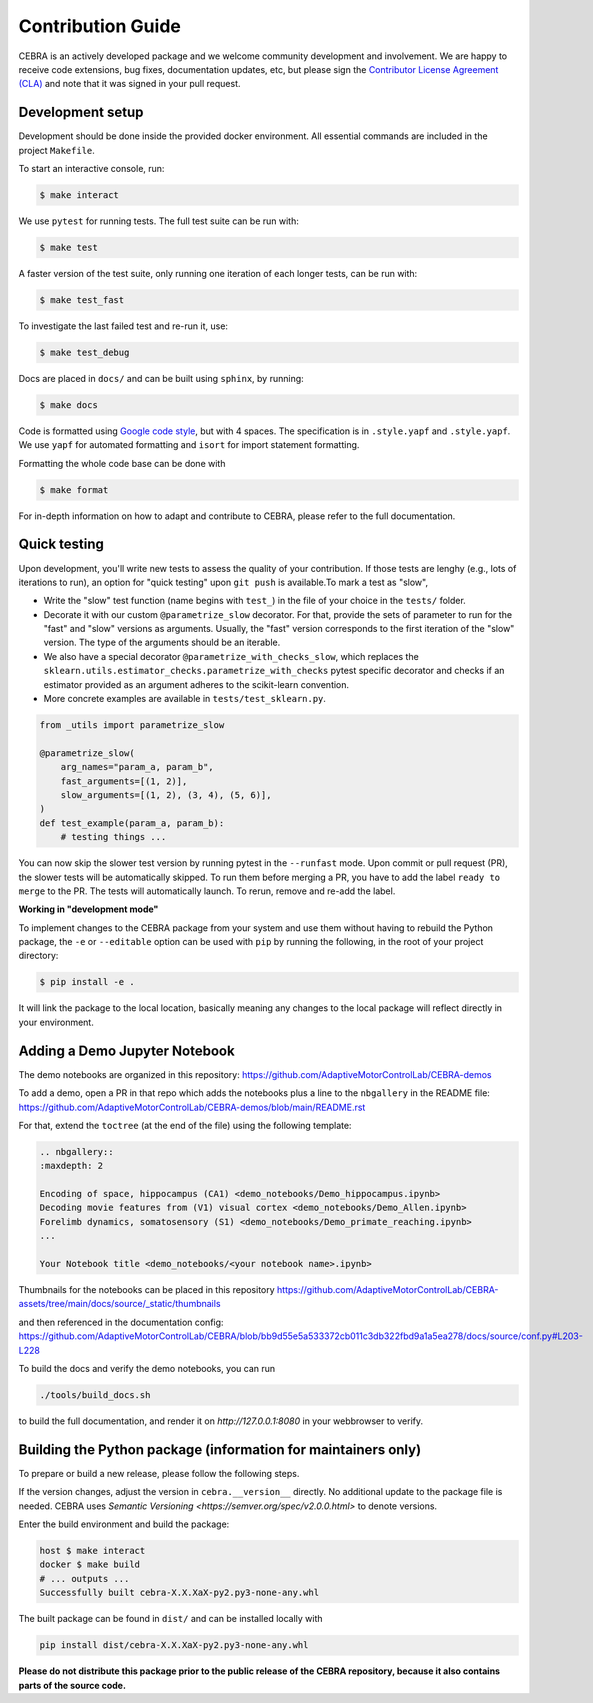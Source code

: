 Contribution Guide
==================

CEBRA is an actively developed package and we welcome community development
and involvement. We are happy to receive code extensions, bug fixes, documentation
updates, etc, but please sign the `Contributor License Agreement (CLA) <https://forms.gle/SYbceYvot64ngNxJ9>`_
and note that it was signed in your pull request.

Development setup
^^^^^^^^^^^^^^^^^

Development should be done inside the provided docker environment.
All essential commands are included in the project ``Makefile``.

To start an interactive console, run:

.. code:: bash

    $ make interact

We use ``pytest`` for running tests. The full test suite can be run with:

.. code:: bash

    $ make test

A faster version of the test suite, only running one iteration of each longer tests, can be run with:

.. code:: bash

    $ make test_fast

To investigate the last failed test and re-run it, use:

.. code:: bash

    $ make test_debug

Docs are placed in ``docs/`` and can be built using ``sphinx``, by running:

.. code:: bash

    $ make docs

Code is formatted using `Google code style <https://google.github.io/styleguide/pyguide.html>`_, but with 4 spaces.
The specification is in ``.style.yapf`` and ``.style.yapf``.
We use ``yapf`` for automated formatting and ``isort`` for import statement formatting.

Formatting the whole code base can be done with

.. code:: bash

    $ make format

For in-depth information on how to adapt and contribute to CEBRA, please refer to the full documentation.

Quick testing
^^^^^^^^^^^^^

Upon development, you'll write new tests to assess the quality of your contribution. If those tests are lenghy (e.g., lots of iterations to run), an option for "quick testing"
upon ``git push`` is available.To mark a test as "slow",

* Write the "slow" test function (name begins with ``test_``) in the file of your choice in the ``tests/`` folder.

* Decorate it with our custom ``@parametrize_slow`` decorator. For that, provide the sets of parameter to run for the "fast" and "slow" versions as arguments. Usually, the "fast" version corresponds to the first iteration of the "slow" version. The type of the arguments should be an iterable.

* We also have a special decorator ``@parametrize_with_checks_slow``, which replaces the ``sklearn.utils.estimator_checks.parametrize_with_checks`` pytest specific decorator and checks if an estimator provided as an argument adheres to the scikit-learn convention.

* More concrete examples are available in ``tests/test_sklearn.py``.

.. code:: python

    from _utils import parametrize_slow

    @parametrize_slow(
        arg_names="param_a, param_b",
        fast_arguments=[(1, 2)],
        slow_arguments=[(1, 2), (3, 4), (5, 6)],
    )
    def test_example(param_a, param_b):
        # testing things ...


You can now skip the slower test version by running pytest in the ``--runfast`` mode.
Upon commit or pull request (PR), the slower tests will be automatically skipped. To run them before merging a PR, you have to add the
label ``ready to merge`` to the PR. The tests will automatically launch. To rerun, remove and re-add the label.

**Working in "development mode"**

To implement changes to the CEBRA package from your system and use them without having to rebuild the Python package, the ``-e`` or ``--editable`` option
can be used with ``pip`` by running the following, in the root of your project directory:

.. code:: bash

    $ pip install -e .

It will link the package to the local location, basically meaning any changes to the local package will reflect directly in your environment.

Adding a Demo Jupyter Notebook
^^^^^^^^^^^^^^^^^^^^^^^^^^^^^^

The demo notebooks are organized in this repository: https://github.com/AdaptiveMotorControlLab/CEBRA-demos

To add a demo, open a PR in that repo which adds the notebooks plus a line to the ``nbgallery`` in the README
file: https://github.com/AdaptiveMotorControlLab/CEBRA-demos/blob/main/README.rst

For that, extend the ``toctree`` (at the end of the file) using the following template:

.. code:: rst 

    .. nbgallery::
    :maxdepth: 2

    Encoding of space, hippocampus (CA1) <demo_notebooks/Demo_hippocampus.ipynb>
    Decoding movie features from (V1) visual cortex <demo_notebooks/Demo_Allen.ipynb>
    Forelimb dynamics, somatosensory (S1) <demo_notebooks/Demo_primate_reaching.ipynb>
    ...

    Your Notebook title <demo_notebooks/<your notebook name>.ipynb>

Thumbnails for the notebooks can be placed in this repository
https://github.com/AdaptiveMotorControlLab/CEBRA-assets/tree/main/docs/source/_static/thumbnails

and then referenced in the documentation config:
https://github.com/AdaptiveMotorControlLab/CEBRA/blob/bb9d55e5a533372cb011c3db322fbd9a1a5ea278/docs/source/conf.py#L203-L228

To build the docs and verify the demo notebooks, you can run 

.. code:: bash

    ./tools/build_docs.sh

to build the full documentation, and render it on `http://127.0.0.1:8080` in your webbrowser to verify.


Building the Python package (information for maintainers only)
^^^^^^^^^^^^^^^^^^^^^^^^^^^^^^^^^^^^^^^^^^^^^^^^^^^^^^^^^^^^^^

To prepare or build a new release, please follow the following steps.

If the version changes, adjust the version in ``cebra.__version__`` directly. No additional update to the package
file is needed. CEBRA uses `Semantic Versioning <https://semver.org/spec/v2.0.0.html>` to denote versions.

Enter the build environment and build the package:

.. code:: bash

    host $ make interact
    docker $ make build
    # ... outputs ...
    Successfully built cebra-X.X.XaX-py2.py3-none-any.whl

The built package can be found in ``dist/`` and can be installed locally with

.. code:: bash

    pip install dist/cebra-X.X.XaX-py2.py3-none-any.whl

**Please do not distribute this package prior to the public release of the CEBRA repository, because it also
contains parts of the source code.**
